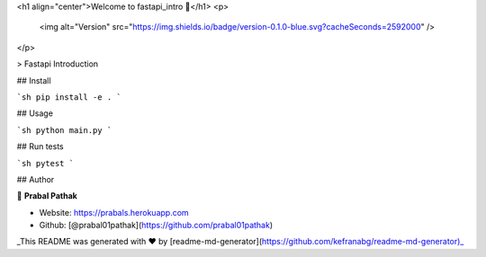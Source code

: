 <h1 align="center">Welcome to fastapi_intro 👋</h1>
<p>
  <img alt="Version" src="https://img.shields.io/badge/version-0.1.0-blue.svg?cacheSeconds=2592000" />
</p>

> Fastapi Introduction 

## Install

```sh
pip install -e .
```

## Usage

```sh
python main.py
```

## Run tests

```sh
pytest 
```

## Author

👤 **Prabal Pathak**

* Website: https://prabals.herokuapp.com
* Github: [@prabal01pathak](https://github.com/prabal01pathak)

_This README was generated with ❤️ by [readme-md-generator](https://github.com/kefranabg/readme-md-generator)_
